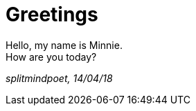 = Greetings

:hp-tags: key, 
:hp-image: /images/3812-934x.jpg
:published_at: 2018-04-14

Hello, my name is Minnie. +
How are you today?




_splitmindpoet, 14/04/18_
